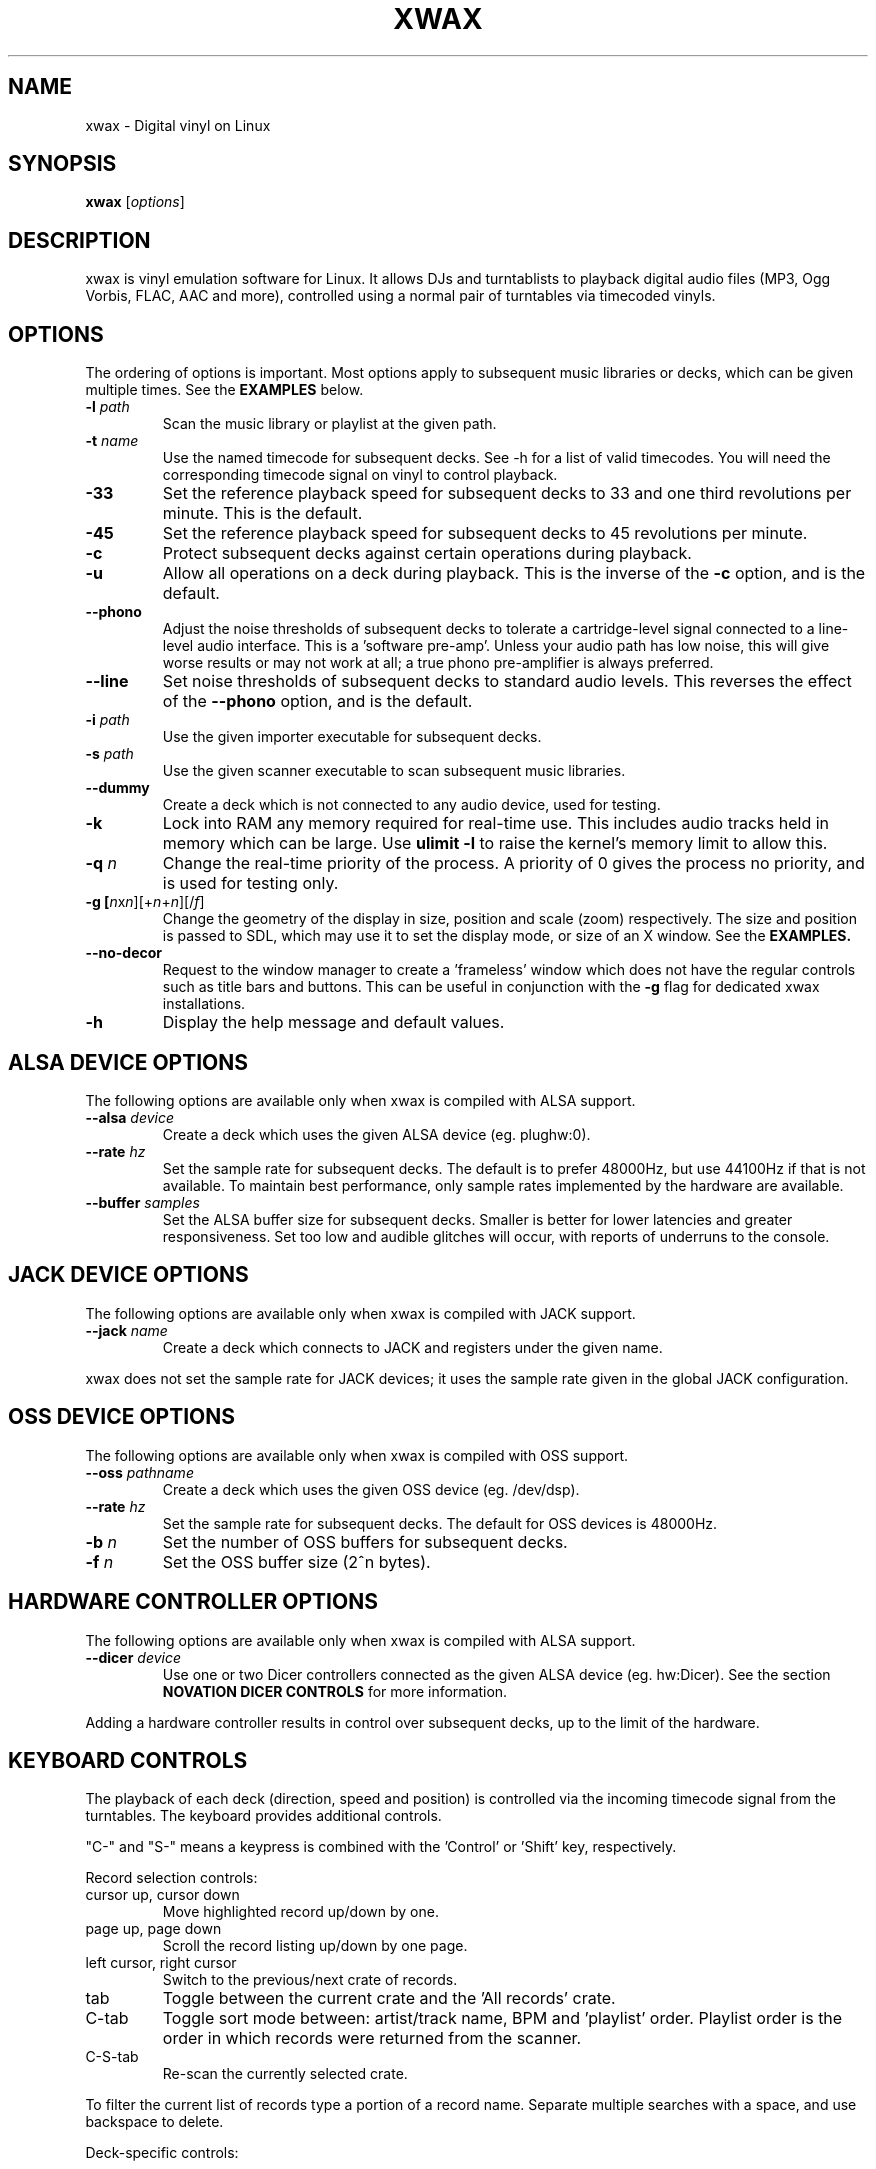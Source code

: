 .TH XWAX "1"
.SH NAME
xwax \- Digital vinyl on Linux
.SH SYNOPSIS
.B xwax
[\fIoptions\fR]
.SH DESCRIPTION
.P
xwax is vinyl emulation software for Linux. It allows DJs and
turntablists to playback digital audio files (MP3, Ogg Vorbis, FLAC,
AAC and more), controlled using a normal pair of turntables via
timecoded vinyls.
.SH OPTIONS
.P
The ordering of options is important. Most options apply to
subsequent music libraries or decks, which can be given multiple times.
See the
.B EXAMPLES
below.
.TP
.B \-l \fIpath\fR
Scan the music library or playlist at the given path.
.TP
.B \-t \fIname\fR
Use the named timecode for subsequent decks. See \-h for a list of
valid timecodes. You will need the corresponding timecode signal on
vinyl to control playback.
.TP
.B \-33
Set the reference playback speed for subsequent decks to 33 and one
third revolutions per minute. This is the default.
.TP
.B \-45
Set the reference playback speed for subsequent decks to 45
revolutions per minute.
.TP
.B \-c
Protect subsequent decks against certain operations during
playback.
.TP
.B \-u
Allow all operations on a deck during playback. This is the inverse
of the
.B \-c
option, and is the default.
.TP
.B \-\-phono
Adjust the noise thresholds of subsequent decks to tolerate a
cartridge-level signal connected to a line-level audio interface. This
is a 'software pre-amp'. Unless your audio path has low noise, this
will give worse results or may not work at all; a true phono
pre-amplifier is always preferred.
.TP
.B \-\-line
Set noise thresholds of subsequent decks to standard audio levels.
This reverses the effect of the
.B \-\-phono
option, and is the default.
.TP
.B \-i \fIpath\fR
Use the given importer executable for subsequent decks.
.TP
.B \-s \fIpath\fR
Use the given scanner executable to scan subsequent music libraries.
.TP
.B \-\-dummy
Create a deck which is not connected to any audio device, used
for testing.
.TP
.B \-k
Lock into RAM any memory required for real-time use.
This includes audio tracks held in memory which can be large.
Use
.B ulimit \-l
to raise the kernel's memory limit to allow this.
.TP
.B \-q \fIn\fR
Change the real-time priority of the process. A priority of 0 gives
the process no priority, and is used for testing only.
.TP
.B \-g [\fIn\fRx\fIn\fR][+\fIn\fR+\fIn\fR][/\fIf\fR]
Change the geometry of the display in size, position and scale (zoom)
respectively.
The size and position is passed
to SDL, which may use it to set the display mode, or size of an X window.
See the
.B EXAMPLES.
.TP
.B \-\-no\-decor
Request to the window manager to create a 'frameless' window which
does not have the regular controls such as title bars and buttons.
This can be useful in conjunction with the
.B \-g
flag for dedicated xwax installations.
.TP
.B \-h
Display the help message and default values.
.SH "ALSA DEVICE OPTIONS"
.P
The following options are available only when xwax is compiled with
ALSA support.
.TP
.B \-\-alsa \fIdevice\fR
Create a deck which uses the given ALSA device (eg. plughw:0).
.TP
.B \-\-rate \fIhz\fR
Set the sample rate for subsequent decks.
The default is to prefer 48000Hz, but use 44100Hz if that is
not available.
To maintain best performance, only sample rates implemented by
the hardware are available.
.TP
.B \-\-buffer \fIsamples\fR
Set the ALSA buffer size for subsequent decks.
Smaller is better for lower latencies and greater responsiveness.
Set too low and audible glitches will occur, with reports of underruns
to the console.
.SH "JACK DEVICE OPTIONS"
.P
The following options are available only when xwax is compiled with
JACK support.
.TP
.B \-\-jack \fIname\fR
Create a deck which connects to JACK and registers under the given
name.
.P
xwax does not set the sample rate for JACK devices; it uses the sample
rate given in the global JACK configuration.
.SH "OSS DEVICE OPTIONS"
.P
The following options are available only when xwax is compiled with
OSS support.
.TP
.B \-\-oss \fIpathname\fR
Create a deck which uses the given OSS device (eg. /dev/dsp).
.TP
.B \-\-rate \fIhz\fR
Set the sample rate for subsequent decks. The default for OSS devices
is 48000Hz.
.TP
.B \-b \fIn\fR
Set the number of OSS buffers for subsequent decks.
.TP
.B \-f \fIn\fR
Set the OSS buffer size (2^n bytes).
.SH HARDWARE CONTROLLER OPTIONS
.P
The following options are available only when xwax is compiled
with ALSA support.
.TP
.B \-\-dicer \fIdevice\fR
Use one or two Dicer controllers connected as the given ALSA device
(eg. hw:Dicer). See the section
.B NOVATION DICER CONTROLS
for more information.
.P
Adding a hardware controller results in control over subsequent decks,
up to the limit of the hardware.
.SH KEYBOARD CONTROLS
.P
The playback of each deck (direction, speed and position) is
controlled via the incoming timecode signal from the turntables.
The keyboard provides additional controls.
.P
"C-" and "S-" means a keypress is combined with
the 'Control' or 'Shift' key, respectively.
.P
Record selection controls:
.TP
cursor up, cursor down
Move highlighted record up/down by one.
.TP
page up, page down
Scroll the record listing up/down by one page.
.TP
left cursor, right cursor
Switch to the previous/next crate of records.
.TP
tab
Toggle between the current crate and the 'All records' crate.
.TP
C-tab
Toggle sort mode between: artist/track name, BPM and 'playlist'
order. Playlist order is the order in which records were returned
from the scanner.
.TP
C-S-tab
Re-scan the currently selected crate.
.P
To filter the current list of records type a portion of a record
name. Separate multiple searches with a space, and use backspace to
delete.
.P
Deck-specific controls:
.TS
l l l l.
Deck 0	Deck 1	Deck 2
F1	F5	F9	Load currently selected track to this deck
F2	F6	F10	Reset start of track to the current position
F3	F7	F11	Toggle timecode control on/off
C-F3	C-F7	C-F11	Cycle between available timecodes
.TE
.P
The "available timecodes" are those which have been the subject of any
.B \-t
flag on the command line.
.P
Audio display controls:
.TP
+, \-
Zoom in/out the close-up audio meters for all decks.
.SH NOVATION DICER CONTROLS
.P
The Novation Dicer provides hardware control of cue points. The controls
are:
.TP
cue mode: dice button (1-5)
Jump to the specified cue point, or set it if unset.
.TP
loop-roll mode: dicer button (1-5)
"Punch" to the specified cue point, or set it if unset. Returns playback
to normal when the button is released.
.TP
mode button + dice button (1-5)
Clear the specified cue point.
.P
The dice buttons are lit to show that the corresponding cue point is
set.
.SH EXAMPLES
.P
2-deck setup using one directory of music and OSS devices:
.sp
.RS
xwax \-l ~/music \-\-oss /dev/dsp \-\-oss /dev/dsp1
.RE
.P
As above, but using ALSA devices:
.sp
.RS
xwax \-l ~/music \-\-alsa hw:0 \-\-alsa hw:1
.RE
.P
2-deck setup using a different timecode on each deck:
.sp
.RS
xwax \-l ~/music \-t serato_2a \-\-alsa hw:0 \-t mixvibes_v2 \-\-alsa hw:1
.RE
.P
As above, but with the second deck at 45 RPM:
.sp
.RS
xwax \-l ~/music \-t serato_2a \-\-alsa hw:0 \-t mixvibes_v2 \-45 \-\-alsa hw:1
.RE
.P
Default to the same timecode, but allow switching at runtime:
.sp
.RS
xwax \-l ~/music \-t serato_2a \-t mixvibes_v2 \-\-alsa hw:0 \-\-alsa hw:1
.RE
.P
3-deck setup with the third deck at a higher sample rate:
.sp
.RS
xwax \-l ~/music \-\-rate 48000 \-\-alsa hw:0 \-\-alsa hw:1 \-\-rate 96000 \-\-alsa hw:2
.RE
.P
Using all three device types simultaneously, one deck on each:
.sp
.RS
xwax \-l ~/music \-\-alsa hw:0 \-\-oss /dev/dsp1 \-j jack0
.RE
.P
Scan multiple music libraries:
.sp
.RS
xwax \-l ~/music \-l ~/sounds \-l ~/mixes \-\-alsa hw:0
.RE
.P
Scan a second music library using a custom script:
.sp
.RS
xwax \-l ~/music \-i ./custom-scan \-l ~/sounds \-\-alsa hw:0
.RE
.P
Control two decks with Dicer hardware:
.sp
.RS
xwax \-\-dicer hw:Dicer \-\-alsa hw:0 \-\-alsa hw:1
.RE
.P
Use a high resolution and enlarge the user interface:
.sp
.RS
xwax -g 1920x1200/1.8 \-\-alsa hw:0
.RE
.SH HOMEPAGE
http://xwax.org/
.SH AUTHOR
Mark Hills <mark@xwax.org>
